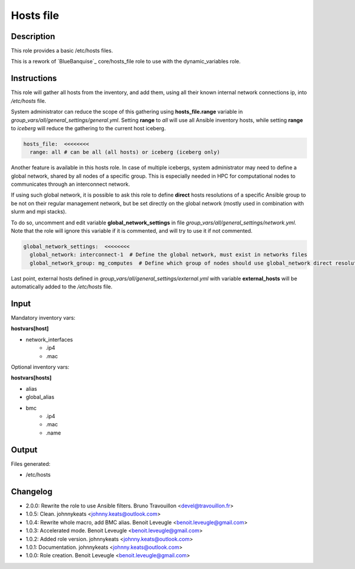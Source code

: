 Hosts file
----------

Description
^^^^^^^^^^^

This role provides a basic /etc/hosts files.

This is a rework of `BlueBanquise`_ core/hosts_file role to use with the
dynamic_variables role.

Instructions
^^^^^^^^^^^^

This role will gather all hosts from the inventory, and add them, using all
their known internal network connections ip, into */etc/hosts* file.

System administrator can reduce the scope of this gathering using
**hosts_file.range** variable in *group_vars/all/general_settings/general.yml*.
Setting **range** to *all* will use all Ansible inventory hosts, while setting
**range** to *iceberg* will reduce the gathering to the current host iceberg.

.. code-block:: yaml

  hosts_file:  <<<<<<<<
    range: all # can be all (all hosts) or iceberg (iceberg only)

Another feature is available in this hosts role. In case of multiple icebergs,
system administrator may need to define a global network, shared by all nodes
of a specific group. This is especially needed in HPC for computational nodes
to communicates through an interconnect network.

If using such global network, it is possible to ask this role to define
**direct** hosts resolutions of a specific Ansible group to be not on their
regular management network, but be set directly on the global network (mostly
used in combination with slurm and mpi stacks).

To do so, uncomment and edit variable **global_network_settings** in file
*group_vars/all/general_settings/network.yml*. Note that the role will ignore
this variable if it is commented, and will try to use it if not commented.

.. code-block:: yaml

  global_network_settings:  <<<<<<<<
    global_network: interconnect-1  # Define the global network, must exist in networks files
    global_network_group: mg_computes  # Define which group of nodes should use global_network direct resolution

Last point, external hosts defined in
*group_vars/all/general_settings/external.yml* with variable **external_hosts**
will be automatically added to the */etc/hosts* file.

Input
^^^^^

Mandatory inventory vars:

**hostvars[host]**

* network_interfaces
   * .ip4
   * .mac

Optional inventory vars:

**hostvars[hosts]**

* alias
* global_alias
* bmc
   * .ip4
   * .mac
   * .name

Output
^^^^^^

Files generated:

* /etc/hosts

Changelog
^^^^^^^^^

* 2.0.0: Rewrite the role to use Ansible filters. Bruno Travouillon <devel@travouillon.fr>
* 1.0.5: Clean. johnnykeats <johnny.keats@outlook.com>
* 1.0.4: Rewrite whole macro, add BMC alias. Benoit Leveugle <benoit.leveugle@gmail.com>
* 1.0.3: Accelerated mode. Benoit Leveugle <benoit.leveugle@gmail.com>
* 1.0.2: Added role version. johnnykeats <johnny.keats@outlook.com>
* 1.0.1: Documentation. johnnykeats <johnny.keats@outlook.com>
* 1.0.0: Role creation. Benoit Leveugle <benoit.leveugle@gmail.com>
